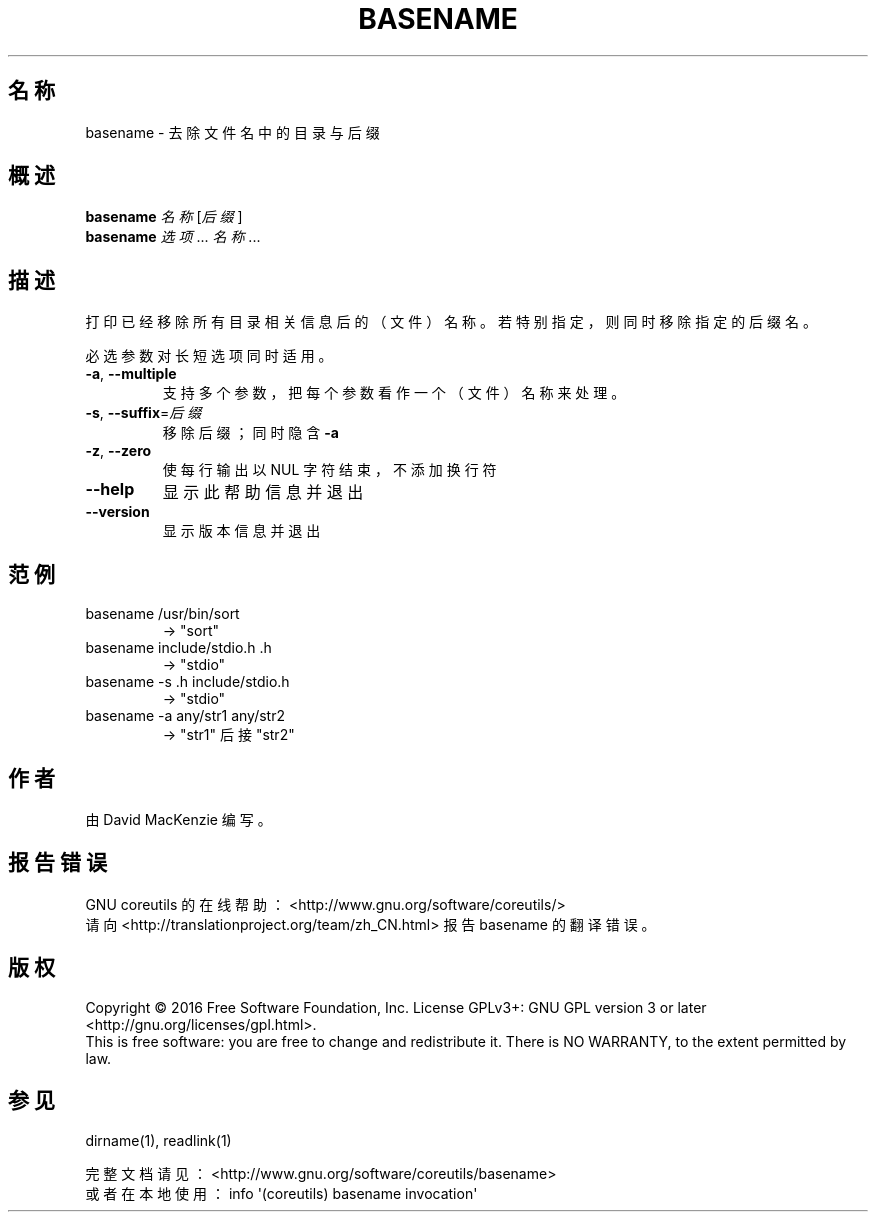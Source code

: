 .\" DO NOT MODIFY THIS FILE!  It was generated by help2man 1.47.3.
.\"*******************************************************************
.\"
.\" This file was generated with po4a. Translate the source file.
.\"
.\"*******************************************************************
.TH BASENAME 1 2016年二月 "GNU coreutils 8.25" 用户命令
.SH 名称
basename \- 去除文件名中的目录与后缀
.SH 概述
\fBbasename\fP \fI\,名称 \/\fP[\fI\,后缀\/\fP]
.br
\fBbasename\fP \fI\,选项\/\fP... \fI\,名称\/\fP...
.SH 描述
.\" Add any additional description here
.PP
打印已经移除所有目录相关信息后的（文件）名称。若特别指定，则同时移除指定的后缀名。
.PP
必选参数对长短选项同时适用。
.TP 
\fB\-a\fP, \fB\-\-multiple\fP
支持多个参数，把每个参数看作一个（文件）名称来处理。
.TP 
\fB\-s\fP, \fB\-\-suffix\fP=\fI\,后缀\/\fP
移除后缀；同时隐含 \fB\-a\fP
.TP 
\fB\-z\fP, \fB\-\-zero\fP
使每行输出以 NUL 字符结束，不添加换行符
.TP 
\fB\-\-help\fP
显示此帮助信息并退出
.TP 
\fB\-\-version\fP
显示版本信息并退出
.SH 范例
.TP 
basename /usr/bin/sort
\-> "sort"
.TP 
basename include/stdio.h .h
\-> "stdio"
.TP 
basename \-s .h include/stdio.h
\-> "stdio"
.TP 
basename \-a any/str1 any/str2
\-> "str1" 后接 "str2"
.SH 作者
由 David MacKenzie 编写。
.SH 报告错误
GNU coreutils 的在线帮助： <http://www.gnu.org/software/coreutils/>
.br
请向 <http://translationproject.org/team/zh_CN.html> 报告 basename
的翻译错误。
.SH 版权
Copyright \(co 2016 Free Software Foundation, Inc.  License GPLv3+: GNU GPL
version 3 or later <http://gnu.org/licenses/gpl.html>.
.br
This is free software: you are free to change and redistribute it.  There is
NO WARRANTY, to the extent permitted by law.
.SH 参见
dirname(1), readlink(1)
.PP
.br
完整文档请见： <http://www.gnu.org/software/coreutils/basename>
.br
或者在本地使用： info \(aq(coreutils) basename invocation\(aq
